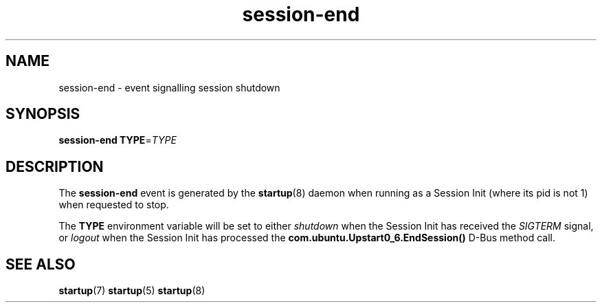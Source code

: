 .TH session\-end 7 2013-02-08 "startup"
.\"
.SH NAME
session\-end \- event signalling session shutdown
.\"
.SH SYNOPSIS
.B session\-end
.BI TYPE\fR= TYPE
.\"
.SH DESCRIPTION
The
.B session\-end
event is generated by the
.BR startup (8)
daemon when running as a Session Init (where its pid is not 1) when
requested to stop.

The
.B TYPE
environment variable will be set to either
.I shutdown
when the Session Init has received the
.I SIGTERM
signal, or
.I logout
when the Session Init has processed the
.B com.ubuntu.Upstart0_6.EndSession()
D\-Bus method call.

.\"
.SH SEE ALSO
.BR startup (7)
.BR startup (5)
.BR startup (8)

